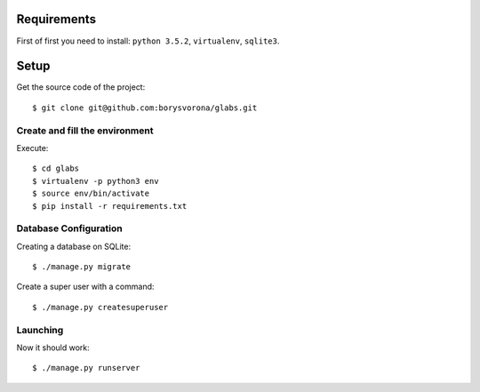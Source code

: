 
Requirements
==========

First of first you need to install: ``python 3.5.2``, ``virtualenv``, ``sqlite3``.

Setup
=========

Get the source code of the project::

    $ git clone git@github.com:borysvorona/glabs.git

Create and fill the environment
-----------------------------

Execute::

    $ cd glabs
    $ virtualenv -p python3 env
    $ source env/bin/activate
    $ pip install -r requirements.txt

Database Configuration
-----------

Creating a database on SQLite::

    $ ./manage.py migrate

Create a super user with a command::

    $ ./manage.py createsuperuser

Launching
------

Now it should work::

    $ ./manage.py runserver
